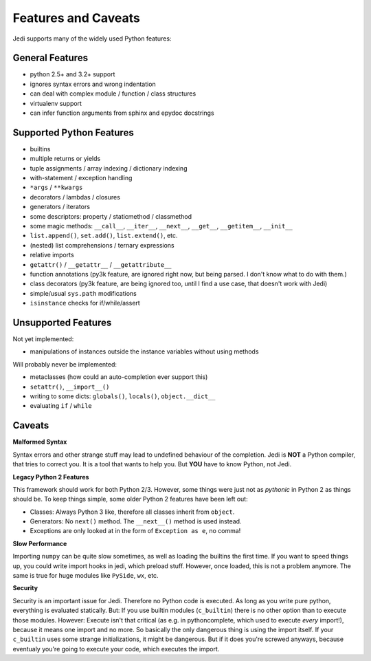 Features and Caveats
====================

Jedi supports many of the widely used Python features:


General Features
----------------

- python 2.5+ and 3.2+ support
- ignores syntax errors and wrong indentation
- can deal with complex module / function / class structures
- virtualenv support
- can infer function arguments from sphinx and epydoc docstrings


Supported Python Features
-------------------------

- builtins
- multiple returns or yields
- tuple assignments / array indexing / dictionary indexing
- with-statement / exception handling
- ``*args`` / ``**kwargs``
- decorators / lambdas / closures
- generators / iterators
- some descriptors: property / staticmethod / classmethod
- some magic methods: ``__call__``, ``__iter__``, ``__next__``, ``__get__``,
  ``__getitem__``, ``__init__``
- ``list.append()``, ``set.add()``, ``list.extend()``, etc.
- (nested) list comprehensions / ternary expressions
- relative imports
- ``getattr()`` / ``__getattr__`` / ``__getattribute__``
- function annotations (py3k feature, are ignored right now, but being parsed.
  I don't know what to do with them.)
- class decorators (py3k feature, are being ignored too, until I find a use
  case, that doesn't work with Jedi)
- simple/usual ``sys.path`` modifications
- ``isinstance`` checks for if/while/assert


Unsupported Features
--------------------

Not yet implemented:

- manipulations of instances outside the instance variables without using
  methods

Will probably never be implemented:

- metaclasses (how could an auto-completion ever support this)
- ``setattr()``, ``__import__()``
- writing to some dicts: ``globals()``, ``locals()``, ``object.__dict__``
- evaluating ``if`` / ``while``


Caveats
-------

**Malformed Syntax**

Syntax errors and other strange stuff may lead to undefined behaviour of the
completion. Jedi is **NOT** a Python compiler, that tries to correct you. It is
a tool that wants to help you. But **YOU** have to know Python, not Jedi.

**Legacy Python 2 Features**

This framework should work for both Python 2/3. However, some things were just
not as *pythonic* in Python 2 as things should be. To keep things simple, some
older Python 2 features have been left out:

- Classes: Always Python 3 like, therefore all classes inherit from ``object``.
- Generators: No ``next()`` method. The ``__next__()`` method is used instead.
- Exceptions are only looked at in the form of ``Exception as e``, no comma!

**Slow Performance**

Importing ``numpy`` can be quite slow sometimes, as well as loading the builtins
the first time. If you want to speed things up, you could write import hooks in
jedi, which preload stuff. However, once loaded, this is not a problem anymore.
The same is true for huge modules like ``PySide``, ``wx``, etc.

**Security**

Security is an important issue for Jedi. Therefore no Python code is executed.
As long as you write pure python, everything is evaluated statically. But: If
you use builtin modules (``c_builtin``) there is no other option than to execute
those modules. However: Execute isn't that critical (as e.g. in pythoncomplete,
which used to execute *every* import!), because it means one import and no more.
So basically the only dangerous thing is using the import itself. If your
``c_builtin`` uses some strange initializations, it might be dangerous. But if
it does you're screwed anyways, because eventualy you're going to execute your
code, which executes the import.

